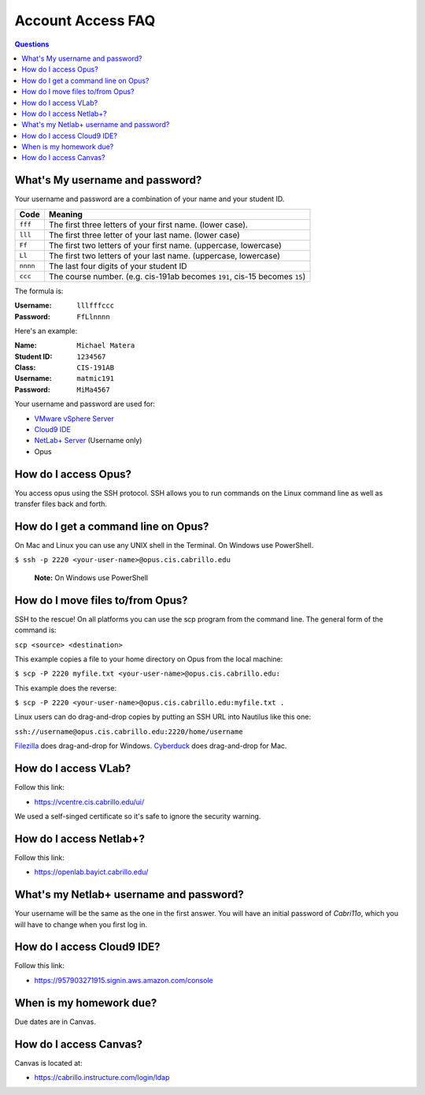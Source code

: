 ==================
Account Access FAQ
==================

.. contents:: Questions
   :local:

What's My username and password?
--------------------------------

Your username and password are a combination of your name and your student ID.

======== ============================================================================
Code     Meaning
======== ============================================================================
``fff``  The first three letters of your first name. (lower case).
``lll``  The first three letter of your last name. (lower case)
``Ff``   The first two letters of your first name. (uppercase, lowercase)
``Ll``   The first two letters of your last name. (uppercase, lowercase)
``nnnn`` The last four digits of your student ID
``ccc``  The course number. (e.g. cis-191ab becomes ``191``, cis-15 becomes ``15``)
======== ============================================================================

The formula is:

:Username: ``lllfffccc``
:Password: ``FfLlnnnn``

Here's an example:

:Name: ``Michael Matera``
:Student ID: ``1234567``
:Class: ``CIS-191AB``
:Username: ``matmic191``
:Password: ``MiMa4567``

Your username and password are used for:

* `VMware vSphere Server <https://vcentre.cis.cabrillo.edu/ui/>`_
* `Cloud9 IDE <https://957903271915.signin.aws.amazon.com/console>`_
* `NetLab+ Server <https://openlab.bayict.cabrillo.edu/>`_ (Username only)
* Opus
  
How do I access Opus?
---------------------

You access opus using the SSH protocol. SSH allows you to run commands on the Linux command line as well as transfer files back and forth. 

How do I get a command line on Opus?
------------------------------------

On Mac and Linux you can use any UNIX shell in the Terminal. On Windows use PowerShell.

``$ ssh -p 2220 <your-user-name>@opus.cis.cabrillo.edu``

  **Note:** On Windows use PowerShell

How do I move files to/from Opus?
---------------------------------

SSH to the rescue! On all platforms you can use the scp program from the command line. The general form of the command is:

``scp <source> <destination>``

This example copies a file to your home directory on Opus from the local machine:

``$ scp -P 2220 myfile.txt <your-user-name>@opus.cis.cabrillo.edu:``

This example does the reverse:

``$ scp -P 2220 <your-user-name>@opus.cis.cabrillo.edu:myfile.txt .``

Linux users can do drag-and-drop copies by putting an SSH URL into Nautilus like this one:

``ssh://username@opus.cis.cabrillo.edu:2220/home/username``

`Filezilla <https://filezilla-project.org/>`_ does drag-and-drop for Windows. `Cyberduck  <https://cyberduck.io/>`_ does drag-and-drop for Mac.

How do I access VLab?
----------------------------------

Follow this link:

* https://vcentre.cis.cabrillo.edu/ui/

We used a self-singed certificate so it's safe to ignore the security warning. 
 
How do I access Netlab+?
------------------------

Follow this link:

* https://openlab.bayict.cabrillo.edu/

What's my Netlab+ username and password?
----------------------------------------

Your username will be the same as the one in the first answer. You will have an initial password of `Cabri11o`, which you will have to change when you first log in. 

How do I access Cloud9 IDE?
---------------------------

Follow this link:

* https://957903271915.signin.aws.amazon.com/console

When is my homework due?
------------------------

Due dates are in Canvas.

How do I access Canvas?
-----------------------

Canvas is located at:

* https://cabrillo.instructure.com/login/ldap
